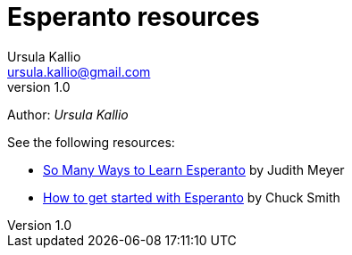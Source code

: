 = Esperanto resources
Ursula Kallio <ursula.kallio@gmail.com>
v1.0
Author: _{author}_

See the following resources:

* link:http://learnlangs.com/esperanto/resources[So Many Ways to Learn Esperanto] by Judith Meyer
* link:http://blogs.transparent.com/esperanto/how-to-get-started-with-esperanto[How to get started with Esperanto] by Chuck Smith